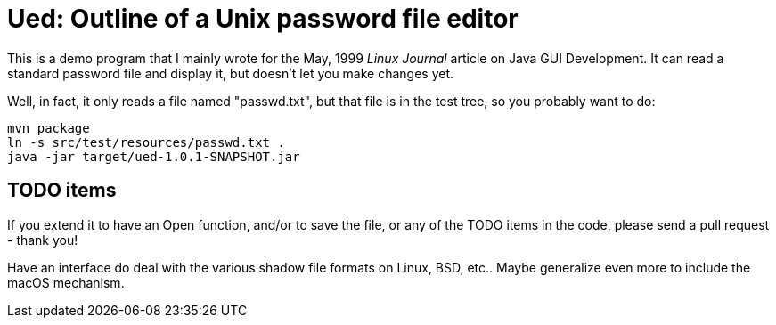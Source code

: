 = Ued: Outline of a Unix password file editor

This is a demo program that I mainly wrote for the May, 1999 _Linux Journal_
article on Java GUI Development. It can read a standard password file and
display it, but doesn't let you make changes yet.

Well, in fact, it only reads a file named "passwd.txt", but that file is
in the test tree, so you probably want to do:

	mvn package
	ln -s src/test/resources/passwd.txt .
	java -jar target/ued-1.0.1-SNAPSHOT.jar

== TODO items

If you extend it to have an Open function, and/or to save the file, or any
of the TODO items in the code, please send a pull request - thank you!

Have an interface do deal with the various shadow file formats on Linux,
BSD, etc.. Maybe generalize even more to include the macOS mechanism.
